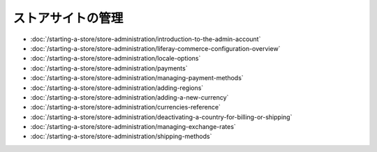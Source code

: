 ストアサイトの管理
====================

-  :doc:`/starting-a-store/store-administration/introduction-to-the-admin-account`
-  :doc:`/starting-a-store/store-administration/liferay-commerce-configuration-overview`
-  :doc:`/starting-a-store/store-administration/locale-options`
-  :doc:`/starting-a-store/store-administration/payments`
-  :doc:`/starting-a-store/store-administration/managing-payment-methods`
-  :doc:`/starting-a-store/store-administration/adding-regions`
-  :doc:`/starting-a-store/store-administration/adding-a-new-currency`
-  :doc:`/starting-a-store/store-administration/currencies-reference`
-  :doc:`/starting-a-store/store-administration/deactivating-a-country-for-billing-or-shipping`
-  :doc:`/starting-a-store/store-administration/managing-exchange-rates`
-  :doc:`/starting-a-store/store-administration/shipping-methods`